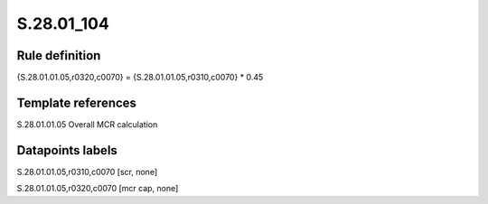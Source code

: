 ===========
S.28.01_104
===========

Rule definition
---------------

{S.28.01.01.05,r0320,c0070} = {S.28.01.01.05,r0310,c0070} * 0.45


Template references
-------------------

S.28.01.01.05 Overall MCR calculation


Datapoints labels
-----------------

S.28.01.01.05,r0310,c0070 [scr, none]

S.28.01.01.05,r0320,c0070 [mcr cap, none]



